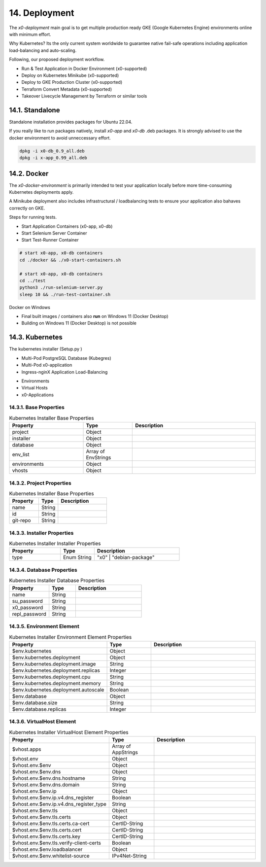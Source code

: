 .. appdev-deployment

14. Deployment
==============

The *x0-deployment* main goal is to get multiple production ready GKE
(Google Kubernetes Engine) environments online with minimum effort.

Why Kubernetes? Its the only current system worldwide to guarantee
native fail-safe operations including application load-balancing and
auto-scaling.

Following, our proposed deployment workflow.

* Run & Test Application in Docker Environment (x0-supported)
* Deploy on Kubernetes Minikube (x0-supported)
* Deploy to GKE Production Cluster (x0-supported)
* Terraform Convert Metadata (x0-supported)
* Takeover Livecycle Management by Terraform or similar tools

.. _appdeployment-standalone:

14.1. Standalone
----------------

Standalone installation provides packages for Ubuntu 22.04.

If you really like to run packages natively, install *x0-app* and *x0-db*
.deb packages. It is strongly advised to use the docker environment to
avoid unneccessary effort.

.. code-block:: bash

	dpkg -i x0-db_0.9_all.deb
	dpkg -i x-app_0.99_all.deb

.. _appdeployment-docker:

14.2. Docker
------------

The *x0-docker-environment* is primarily intended to test your application
locally before more time-consuming Kubernetes deployments apply.

A Minikube deployment also includes infrastructural / loadbalancing tests
to ensure your application also bahaves correctly on GKE.

Steps for running tests.

* Start Application Containers (x0-app, x0-db)
* Start Selenium Server Container
* Start Test-Runner Container

.. code-block:: bash

	# start x0-app, x0-db containers
	cd ./docker && ./x0-start-containers.sh

	# start x0-app, x0-db containers
	cd ../test
	python3 ./run-selenium-server.py
	sleep 10 && ./run-test-container.sh

Docker on Windows

* Final built images / containers also **run** on Windows 11 (Docker Desktop)
* Building on Windows 11 (Docker Desktop) is not possible

.. _appdeployment-kubernetes:

14.3. Kubernetes
----------------

The kubernetes installer (Setup.py )

* Multi-Pod PostgreSQL Database (Kubegres)
* Multi-Pod x0-application
* Ingress-nginX Application Load-Balancing

.. image:: images/x0-deployment.png
  :alt: image - kubernetes deployment

* Environments
* Virtual Hosts
* x0-Applications

14.3.1. Base Properties
***********************

.. table:: Kubernetes Installer Base Properties
	:widths: 30 20 50

	+---------------------+----------------------+-------------------------------------------------+
	| **Property**        | **Type**             | **Description**                                 |
	+=====================+======================+=================================================+
	| project             | Object               |                                                 |
	+---------------------+----------------------+-------------------------------------------------+
	| installer           | Object               |                                                 |
	+---------------------+----------------------+-------------------------------------------------+
	| database            | Object               |                                                 |
	+---------------------+----------------------+-------------------------------------------------+
	| env_list            | Array of EnvStrings  |                                                 |
	+---------------------+----------------------+-------------------------------------------------+
	| environments        | Object               |                                                 |
	+---------------------+----------------------+-------------------------------------------------+
	| vhosts              | Object               |                                                 |
	+---------------------+----------------------+-------------------------------------------------+

14.3.2. Project Properties
**************************

.. table:: Kubernetes Installer Base Properties
	:widths: 30 20 50

	+---------------------+----------------------+-------------------------------------------------+
	| **Property**        | **Type**             | **Description**                                 |
	+=====================+======================+=================================================+
	| name                | String               |                                                 |
	+---------------------+----------------------+-------------------------------------------------+
	| id                  | String               |                                                 |
	+---------------------+----------------------+-------------------------------------------------+
	| git-repo            | String               |                                                 |
	+---------------------+----------------------+-------------------------------------------------+

14.3.3. Installer Properties
****************************

.. table:: Kubernetes Installer Installer Properties
	:widths: 30 20 50

	+---------------------+----------------------+-------------------------------------------------+
	| **Property**        | **Type**             | **Description**                                 |
	+=====================+======================+=================================================+
	| type                | Enum String          | "x0" | "debian-package"                         |
	+---------------------+----------------------+-------------------------------------------------+

14.3.4. Database Properties
***************************

.. table:: Kubernetes Installer Database Properties
	:widths: 30 20 50

	+---------------------+----------------------+-------------------------------------------------+
	| **Property**        | **Type**             | **Description**                                 |
	+=====================+======================+=================================================+
	| name                | String               |                                                 |
	+---------------------+----------------------+-------------------------------------------------+
	| su_password         | String               |                                                 |
	+---------------------+----------------------+-------------------------------------------------+
	| x0_password         | String               |                                                 |
	+---------------------+----------------------+-------------------------------------------------+
	| repl_password       | String               |                                                 |
	+---------------------+----------------------+-------------------------------------------------+

14.3.5. Environment Element
***************************

.. table:: Kubernetes Installer Environment Element Properties
	:widths: 30 20 50

	+-----------------------------------------+----------------------+-------------------------------------------------+
	| **Property**                            | **Type**             | **Description**                                 |
	+=========================================+======================+=================================================+
	| $env.kubernetes                         | Object               |                                                 |
	+-----------------------------------------+----------------------+-------------------------------------------------+
	| $env.kubernetes.deployment              | Object               |                                                 |
	+-----------------------------------------+----------------------+-------------------------------------------------+
	| $env.kubernetes.deployment.image        | String               |                                                 |
	+-----------------------------------------+----------------------+-------------------------------------------------+
	| $env.kubernetes.deployment.replicas     | Integer              |                                                 |
	+-----------------------------------------+----------------------+-------------------------------------------------+
	| $env.kubernetes.deployment.cpu          | String               |                                                 |
	+-----------------------------------------+----------------------+-------------------------------------------------+
	| $env.kubernetes.deployment.memory       | String               |                                                 |
	+-----------------------------------------+----------------------+-------------------------------------------------+
	| $env.kubernetes.deployment.autoscale    | Boolean              |                                                 |
	+-----------------------------------------+----------------------+-------------------------------------------------+
	| $env.database                           | Object               |                                                 |
	+-----------------------------------------+----------------------+-------------------------------------------------+
	| $env.database.size                      | String               |                                                 |
	+-----------------------------------------+----------------------+-------------------------------------------------+
	| $env.database.replicas                  | Integer              |                                                 |
	+-----------------------------------------+----------------------+-------------------------------------------------+

14.3.6. VirtualHost Element
***************************

.. table:: Kubernetes Installer VirtualHost Element Properties
	:widths: 30 20 50

	+-----------------------------------------+----------------------+-------------------------------------------------+
	| **Property**                            | **Type**             | **Description**                                 |
	+=========================================+======================+=================================================+
	| $vhost.apps                             | Array of AppStrings  |                                                 |
	+-----------------------------------------+----------------------+-------------------------------------------------+
	| $vhost.env                              | Object               |                                                 |
	+-----------------------------------------+----------------------+-------------------------------------------------+
	| $vhost.env.$env                         | Object               |                                                 |
	+-----------------------------------------+----------------------+-------------------------------------------------+
	| $vhost.env.$env.dns                     | Object               |                                                 |
	+-----------------------------------------+----------------------+-------------------------------------------------+
	| $vhost.env.$env.dns.hostname            | String               |                                                 |
	+-----------------------------------------+----------------------+-------------------------------------------------+
	| $vhost.env.$env.dns.domain              | String               |                                                 |
	+-----------------------------------------+----------------------+-------------------------------------------------+
	| $vhost.env.$env.ip                      | Object               |                                                 |
	+-----------------------------------------+----------------------+-------------------------------------------------+
	| $vhost.env.$env.ip.v4.dns_register      | Boolean              |                                                 |
	+-----------------------------------------+----------------------+-------------------------------------------------+
	| $vhost.env.$env.ip.v4.dns_register_type | String               |                                                 |
	+-----------------------------------------+----------------------+-------------------------------------------------+
	| $vhost.env.$env.tls                     | Object               |                                                 |
	+-----------------------------------------+----------------------+-------------------------------------------------+
	| $vhost.env.$env.tls.certs               | Object               |                                                 |
	+-----------------------------------------+----------------------+-------------------------------------------------+
	| $vhost.env.$env.tls.certs.ca-cert       | CertID-String        |                                                 |
	+-----------------------------------------+----------------------+-------------------------------------------------+
	| $vhost.env.$env.tls.certs.cert          | CertID-String        |                                                 |
	+-----------------------------------------+----------------------+-------------------------------------------------+
	| $vhost.env.$env.tls.certs.key           | CertID-String        |                                                 |
	+-----------------------------------------+----------------------+-------------------------------------------------+
	| $vhost.env.$env.tls.verify-client-certs | Boolean              |                                                 |
	+-----------------------------------------+----------------------+-------------------------------------------------+
	| $vhost.env.$env.loadbalancer            | Object               |                                                 |
	+-----------------------------------------+----------------------+-------------------------------------------------+
	| $vhost.env.$env.whitelist-source        | IPv4Net-String       |                                                 |
	+-----------------------------------------+----------------------+-------------------------------------------------+
